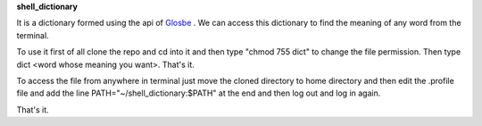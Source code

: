 **shell_dictionary**

It is a dictionary formed using the api of `Glosbe <https://glosbe.com/a-api>`_
. We can access this dictionary to find the meaning of any word from the terminal.


To use it first of all clone the repo  and cd into it and then type  "chmod 755 dict" to change the file permission. Then type dict <word whose meaning you want>. That's it.

To access the file from anywhere in terminal just move the cloned directory to home directory and then edit the .profile file and add the line  PATH="~/shell_dictionary:$PATH"   at the end and then log out and log in again. 

That's it.